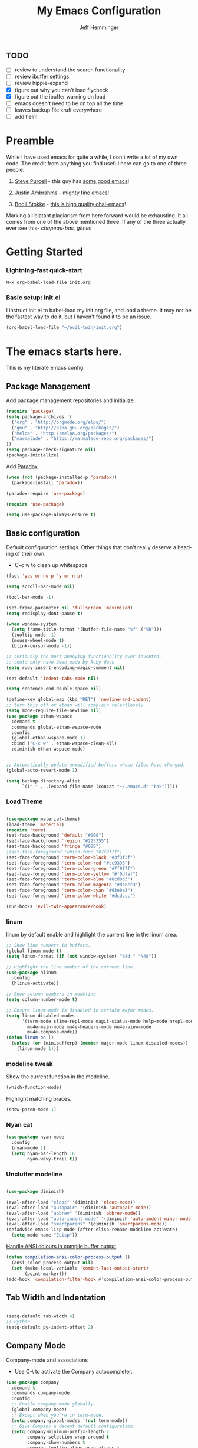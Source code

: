 #+title: My Emacs Configuration
#+AUTHOR: Jeff Hemminger
#+EMAIL: jeff@kropek.org
#+STARTUP: indent
#+LANGUAGE: en
#+BABEL: :cache yes

** TODO
- [ ] review to understand the search functionality
- [ ] review ibuffer settings
- [ ] review hippie-expand
- [X] figure out why you can't load flycheck
- [X] figure out the ibuffer warning on load
- [ ] emacs doesn't need to be on top all the time
- [ ] leaves backup file kruft everywhere
- [ ] add helm

* Preamble

While I have used emacs for quite a while, I don't write a lot of my own code.
The credit from anything you find useful here can go to one of three people:

1. [[http://www.sanityinc.com/][Steve Purcell]] - this guy has [[https://github.com/purcell/emacs.d][some good emacs]]!

2. [[https://justin.abrah.ms/][Justin Ambrahms]] - [[https://github.com/justinabrahms/.emacs.d][mighty fine emacs]]!

3. [[http://bodil.lol/][Bodil Stokke]] - [[https://github.com/bodil/ohai-emacs][this is high quality ohai-emacs]]!

Marking all blatant plagiarism from here forward would be exhausting. It all comes from one of the above mentioned three.
If any of the three actually ever see this- /chapeau-bas, génie!/

* Getting Started

*** Lightning-fast quick-start

#+BEGIN_SRC emacs-lisp
M-x org-babel-load-file init.org
#+END_SRC

*** Basic setup: init.el
I instruct init.el to babel-load my init.org file, and load a theme.
It may not be the fastest way to do it, but I haven't found it to be an issue.
#+BEGIN_SRC emacs-lisp
(org-babel-load-file "~/evil-twin/init.org")
#+END_SRC


* The emacs starts here.

This is my literate emacs config.

** Package Management

Add package management repositories and initialize.

#+BEGIN_SRC emacs-lisp :tangle yes
(require 'package)
(setq package-archives '(
  ("org" . "http://orgmode.org/elpa/")
  ("gnu" . "http://elpa.gnu.org/packages/")
  ("melpa" . "http://melpa.org/packages/")
  ("marmalade" . "https://marmalade-repo.org/packages/")
))
(setq package-check-signature nil)
(package-initialize)
#+END_SRC

Add [[https://github.com/Malabarba/paradox][Paradox]].

#+BEGIN_SRC emacs-lisp :tangle yes
(when (not (package-installed-p 'paradox))
  (package-install 'paradox))

(paradox-require 'use-package)

(require 'use-package)

(setq use-package-always-ensure t)
#+END_SRC

** Basic configuration

Default configuration settings. Other things that don't really deserve a heading of their own.

- C-c w to clean up whitespace

#+BEGIN_SRC emacs-lisp :tangle yes
(fset 'yes-or-no-p 'y-or-n-p)

(setq scroll-bar-mode nil)

(tool-bar-mode -1)

(set-frame-parameter nil 'fullscreen 'maximized)
(setq redisplay-dont-pause t)

(when window-system
  (setq frame-title-format '(buffer-file-name "%f" ("%b")))
  (tooltip-mode -1)
  (mouse-wheel-mode t)
  (blink-cursor-mode -1))

;; seriously the most annoying functionality ever invented,
;; could only have been made by Ruby devs
(setq ruby-insert-encoding-magic-comment nil)

(set-default 'indent-tabs-mode nil)

(setq sentence-end-double-space nil)

(define-key global-map (kbd "RET") 'newline-and-indent)
;; turn this off or ethan will complain relentlessly
(setq mode-require-file-newline nil)
(use-package ethan-wspace
  :demand t
  :commands global-ethan-wspace-mode
  :config
  (global-ethan-wspace-mode 1)
  :bind ("C-c w" . ethan-wspace-clean-all)
  :diminish ethan-wspace-mode)


;; Automatically update unmodified buffers whose files have changed.
(global-auto-revert-mode 1)

(setq backup-directory-alist
      `(("." . ,(expand-file-name (concat "~/.emacs.d" "bak")))))

#+END_SRC

*** Load Theme

#+BEGIN_SRC emacs-lisp :tangle yes

(use-package material-theme)
(load-theme 'material)
(require 'term)
(set-face-background 'default "#000")
(set-face-background 'region "#223355")
(set-face-background 'fringe "#000")
;(set-face-foreground 'which-func "#7f9f7f")
(set-face-foreground 'term-color-black "#3f3f3f")
(set-face-foreground 'term-color-red "#cc9393")
(set-face-foreground 'term-color-green "#7f9f7f")
(set-face-foreground 'term-color-yellow "#f0dfaf")
(set-face-foreground 'term-color-blue "#8cd0d3")
(set-face-foreground 'term-color-magenta "#dc8cc3")
(set-face-foreground 'term-color-cyan "#93e0e3")
(set-face-foreground 'term-color-white "#dcdccc")

(run-hooks 'evil-twin-appearance/hook)

#+END_SRC

*** linum
linum by default enable and highlight the current line
in the linum area.

#+BEGIN_SRC emacs-lisp :tangle yes
;; Show line numbers in buffers.
(global-linum-mode t)
(setq linum-format (if (not window-system) "%4d " "%4d"))

;; Highlight the line number of the current line.
(use-package hlinum
  :config
  (hlinum-activate))

;; Show column numbers in modeline.
(setq column-number-mode t)

;; Ensure linum-mode is disabled in certain major modes.
(setq linum-disabled-modes
      '(term-mode slime-repl-mode magit-status-mode help-mode nrepl-mode
        mu4e-main-mode mu4e-headers-mode mu4e-view-mode
        mu4e-compose-mode))
(defun linum-on ()
  (unless (or (minibufferp) (member major-mode linum-disabled-modes))
    (linum-mode 1)))

#+END_SRC

*** modeline tweak
Show the current function in the modeline.

#+BEGIN_SRC emacs-lisp :tangle yes
(which-function-mode)
#+END_SRC

Highlight matching braces.
#+BEGIN_SRC emacs-lisp :tangle yes
(show-paren-mode 1)
#+END_SRC

*** Nyan cat

#+BEGIN_SRC emacs-lisp :tangle yes
(use-package nyan-mode
  :config
  (nyan-mode 1)
  (setq nyan-bar-length 16
        nyan-wavy-trail t))

#+END_SRC

*** Unclutter modeline

#+BEGIN_SRC emacs-lisp :tangle yes

(use-package diminish)

(eval-after-load "eldoc" '(diminish 'eldoc-mode))
(eval-after-load "autopair" '(diminish 'autopair-mode))
(eval-after-load "abbrev" '(diminish 'abbrev-mode))
(eval-after-load "auto-indent-mode" '(diminish 'auto-indent-minor-mode))
(eval-after-load "smartparens" '(diminish 'smartparens-mode))
(defadvice emacs-lisp-mode (after elisp-rename-modeline activate)
  (setq mode-name "ELisp"))
#+END_SRC

[[https://gist.github.com/jwiegley/8ae7145ba5ce64250a05][Handle ANSI colours in compile buffer output]].

#+BEGIN_SRC emacs-lisp :tangle yes
(defun compilation-ansi-color-process-output ()
  (ansi-color-process-output nil)
  (set (make-local-variable 'comint-last-output-start)
       (point-marker)))
(add-hook 'compilation-filter-hook #'compilation-ansi-color-process-output)
#+END_SRC

** Tab Width and Indentation

#+BEGIN_SRC emacs-lisp :tangle yes

(setq-default tab-width 4)
;; Python
(setq-default py-indent-offset 2)

#+END_SRC

** Company Mode

Company-mode and associations

- Use C-\ to activate the Company autocompleter.

#+BEGIN_SRC emacs-lisp :tangle yes
(use-package company
  :demand t
  :commands company-mode
  :config
  ;; Enable company-mode globally.
  (global-company-mode)
  ;; Except when you're in term-mode.
  (setq company-global-modes '(not term-mode))
  ;; Give Company a decent default configuration.
  (setq company-minimum-prefix-length 2
        company-selection-wrap-around t
        company-show-numbers t
        company-tooltip-align-annotations t
        company-require-match nil
        company-dabbrev-downcase nil
        company-dabbrev-ignore-case nil)
  ;; Sort completion candidates that already occur in the current
  ;; buffer at the top of the candidate list.
  (setq company-transformers '(company-sort-by-occurrence))
  ;; Show documentation where available for selected completion
  ;; after a short delay.
  (use-package company-quickhelp
    :config
    (setq company-quickhelp-delay 1)
    (company-quickhelp-mode 1))
  ;; Add a completion source for emoji. 😸
  (use-package company-emoji
    :config
    (company-emoji-init))
  ;; Company's default colours look OK with the light scheme,
  ;; but hideous with the dark one, so let's pick something nicer.
  (add-hook
   'evil-twin-appearance/hook
   (lambda ()
     (set-face-foreground 'company-tooltip "#000")
     (set-face-background 'company-tooltip "#ddd")
     (set-face-background 'company-scrollbar-bg "#fff")
     (set-face-background 'company-scrollbar-fg "#999")
     (set-face-background 'company-tooltip-selection "#aaa")
     (set-face-foreground 'company-tooltip-common "#9a0000")
     (set-face-foreground 'company-tooltip-common-selection "#9a0000")
     (set-face-foreground 'company-tooltip-annotation "#00008e")))

  ;; We invoke company-try-hard to gather completion candidates from multiple
  ;; sources if the active source isn't being very forthcoming.
  (use-package company-try-hard
    :commands company-try-hard
    :bind ("C-\\" . company-try-hard)
    :config
    (bind-keys :map company-active-map
               ("C-\\" . company-try-hard)))
  :diminish company-mode)

#+END_SRC

** Multiple Cursors
- Use <insert> to place a cursor on the next match for the current selection.
- Use S-<insert> to place one on the previous match.
- Use C-' to use extended mark mode, giving you more control.
- Use C-" to place cursors on all matches.
- Select a region and C-M-' to place cursors on each line of the selection.
- Bonus: <insert> key no longer activates overwrite mode.

#+BEGIN_SRC emacs-lisp :tangle yes
(use-package multiple-cursors
  :commands multiple-cursors-mode
  :config
  ;; MC has `mc-hide-unmatched-lines-mode' bound to C-', which interferes
  ;; with our ability to add more cursors, so we'll just clear the binding.
  ;; TODO: add `mc-hide-unmatched-lines-mode' back somewhere else?
  (bind-keys :map mc/keymap
             ("C-'" . nil))
  :bind (("<insert>" . mc/mark-next-like-this)
     ("S-<insert>" . mc/mark-previous-like-this)
     ("C-'" . mc/mark-more-like-this-extended)
     ("C-\"" . mc/mark-all-like-this-dwim)
	 ("C-M-'" . mc/edit-lines)))

#+END_SRC

- Use C-= to select the innermost logical unit your cursor is on.
- Keep hitting C-= to expand it to the next logical unit.
- Protip: this goes really well with multiple cursors.

#+BEGIN_SRC emacs-lisp :tangle yes
(use-package expand-region
  :commands er/expand-region
  :bind ("C-=" . er/expand-region))
#+END_SRC

Remap join-line to M-j where it's easier to get to.
join-line will join the line you're on with the line above it in a reasonable manner for the type of file you're editing.
#+BEGIN_SRC emacs-lisp :tangle yes
(global-set-key (kbd "M-j") 'join-line)
#+END_SRC

C-c <tab> to auto-indent the entire buffer you're in.
#+BEGIN_SRC emacs-lisp :tangle yes
(defun indent-buffer ()
  (interactive)
  (indent-region (point-min) (point-max)))
(global-set-key (kbd "C-c <tab>") 'indent-buffer)
#+END_SRC

Automatic braces insert
#+BEGIN_SRC emacs-lisp :tangle yes
(electric-pair-mode 1)
#+END_SRC

*** Duplicate Start of Line Or Region
http://www.emacswiki.org/emacs/DuplicateStartOfLineOrRegion
C-M-<end>
#+BEGIN_SRC emacs-lisp :tangle yes
(defun duplicate-start-of-line-or-region ()
  (interactive)
  (if mark-active
      (duplicate-region)
    (duplicate-start-of-line)))
(defun duplicate-start-of-line ()
  (if (bolp)
      (progn
        (end-of-line)
        (duplicate-start-of-line)
        (beginning-of-line))
    (let ((text (buffer-substring (point)
                                  (beginning-of-thing 'line))))
      (forward-line)
      (push-mark)
      (insert text)
      (open-line 1))))
(defun duplicate-region ()
  (let* ((end (region-end))
         (text (buffer-substring (region-beginning) end)))
    (goto-char end)
    (insert text)
    (push-mark end)
    (setq deactivate-mark nil)
    (exchange-point-and-mark)))
(global-set-key (kbd "C-M-<end>") 'duplicate-start-of-line-or-region)
#+END_SRC

*** Hack for setting a fixed wrap column in visual-line-mode

#+BEGIN_SRC emacs-lisp :tangle yes
(defun set-visual-wrap-column (new-wrap-column &optional buffer)
  "Force visual line wrap at NEW-WRAP-COLUMN in BUFFER (defaults
    to current buffer) by setting the right-hand margin on every
    window that displays BUFFER.  A value of NIL or 0 for
    NEW-WRAP-COLUMN disables this behavior."
  (interactive (list (read-number "New visual wrap column, 0 to disable: " (or visual-wrap-column fill-column 0))))
  (if (and (numberp new-wrap-column)
           (zerop new-wrap-column))
      (setq new-wrap-column nil))
  (with-current-buffer (or buffer (current-buffer))
    (visual-line-mode t)
    (set (make-local-variable 'visual-wrap-column) new-wrap-column)
    (add-hook 'window-configuration-change-hook 'update-visual-wrap-column nil t)
    (let ((windows (get-buffer-window-list)))
      (while windows
        (when (window-live-p (car windows))
          (with-selected-window (car windows)
            (update-visual-wrap-column)))
        (setq windows (cdr windows))))))
(defun update-visual-wrap-column ()
  (if (not visual-wrap-column)
      (set-window-margins nil nil)
    (let* ((current-margins (window-margins))
           (right-margin (or (cdr current-margins) 0))
           (current-width (window-width))
           (current-available (+ current-width right-margin)))
      (if (<= current-available visual-wrap-column)
          (set-window-margins nil (car current-margins))
        (set-window-margins nil (car current-margins)
                            (- current-available visual-wrap-column))))))

#+END_SRC

** Paredit

Set C-c v to eval the whole buffer in all lisps.

#+BEGIN_SRC emacs-lisp :tangle yes
(use-package paredit
  :commands paredit-mode
  :config
  (add-hook 'emacs-lisp-mode-hook 'enable-paredit-mode)
  (define-key lisp-mode-shared-map (kbd "C-c v") 'eval-buffer)
  :diminish paredit-mode)

;; Highlight the sexp under the cursor.
(use-package highlight-parentheses
  :commands highlight-parentheses-mode
  :config
  (add-hook 'emacs-lisp-mode-hook 'highlight-parentheses-mode)
  :diminish highlight-parentheses-mode)

;; When saving an elisp file, remove its compiled version if
;; there is one, as you'll want to recompile it.
(defun ohai-elisp/remove-elc-on-save ()
  "If you're saving an elisp file, likely the .elc is no longer valid."
  (make-local-variable 'after-save-hook)
  (add-hook 'after-save-hook
            (lambda ()
              (if (file-exists-p (concat buffer-file-name "c"))
                  (delete-file (concat buffer-file-name "c"))))))
(add-hook 'emacs-lisp-mode-hook 'ohai-elisp/remove-elc-on-save)

;; Enable eldoc mode, which provides context based documentation
;; in the minibuffer.
(add-hook 'emacs-lisp-mode-hook 'turn-on-eldoc-mode)

;; Use M-. to jump to the definition of the symbol under the cursor.
(define-key emacs-lisp-mode-map (kbd "M-.") 'find-function-at-point)

#+END_SRC

** Emoji support

#+BEGIN_SRC emacs-lisp :tangle yes
(use-package emojify
  :config
  ;; Set emojify to only replace Unicode emoji, and do it everywhere.
  (setq emojify-emoji-styles '(unicode)
        emojify-inhibit-major-modes '())
  ;; Enable it globally.
  (add-hook 'after-init-hook #'global-emojify-mode))

;; Patch emojify to replace emoji everywhere in programming modes.
(defun emojify-valid-prog-context-p (beg end) 't)

#+END_SRC

** Eshell

#+BEGIN_SRC emacs-lisp :tangle yes
;; Define a keybinding to get to your eshell quickly.
(global-set-key (kbd "C-c e") 'eshell)

;; Visual commands are commands which require a proper terminal.
;; eshell will run them in a term buffer when you invoke them.
(setq eshell-visual-commands
      '("less" "tmux" "htop" "top" "bash" "zsh" "fish"))
(setq eshell-visual-subcommands
      '(("git" "log" "l" "diff" "show")))

;; Define a pretty prompt.
(use-package eshell-git-prompt
  :config
  (eshell-git-prompt-use-theme 'powerline))

(setq eshell-cmpl-cycle-completions nil)

#+END_SRC

** Flycheck

#+BEGIN_SRC emacs-lisp :tangle yes
(use-package flycheck
  :config
  ;; Start it automatically for all modes except ELisp mode,
  ;; where the linter is just designed to make you mad.
  (add-hook 'find-file-hook
            (lambda ()
              (when (not (equal 'emacs-lisp-mode major-mode))
                (flycheck-mode)))))

;; Turn the modeline red when Flycheck has errors.
(use-package flycheck-color-mode-line
  :config
  (with-eval-after-load "flycheck"
    (setq flycheck-highlighting-mode 'symbols)
    (add-hook 'flycheck-mode-hook 'flycheck-color-mode-line-mode)))

;; Configure the theme.
(add-hook
 'evil-twin-appearance/hook
 (lambda ()
   (with-eval-after-load "flycheck"
     (set-face-background 'flycheck-error "#660000")
     (set-face-foreground 'flycheck-error nil)
     (set-face-background 'flycheck-warning "#331800")
     (set-face-foreground 'flycheck-warning nil)
     (require 'flycheck-color-mode-line)
     (set-face-background 'flycheck-color-mode-line-error-face "#440000")
     (set-face-background 'flycheck-color-mode-line-warning-face "#553300")
     (set-face-background 'flycheck-color-mode-line-info-face nil)
     (set-face-foreground 'flycheck-color-mode-line-error-face "#ffffff")
     (set-face-foreground 'flycheck-color-mode-line-warning-face "#ffffff")
     (set-face-foreground 'flycheck-color-mode-line-info-face nil))))

(with-eval-after-load "helm"
  (use-package helm-flycheck
    :bind (("C-c ! !" . helm-flycheck))))

#+END_SRC
** Ido
#+BEGIN_SRC emacs-lisp :tangle yes
;; Enable ido-mode.
(ido-mode t)
(setq ido-enable-prefix nil
      ido-enable-flex-matching t
      ido-create-new-buffer 'always
      ido-use-filename-at-point 'guess
      ido-use-url-at-point t
      ido-max-prospects 10
      ido-use-virtual-buffers t)

;; Make sure ido is really everywhere.
(use-package ido-ubiquitous
  :config
  (ido-ubiquitous-mode))


;; Use smex to provide ido-like interface for M-x
(use-package smex
  :config
  (smex-initialize)
  :bind (("M-x" . smex)
         ("M-X" . smex-major-mode-commands)
         ;; This is the old M-x.
         ("C-c C-c M-x" . execute-extended-command)))

;; Vertical ido.
(use-package ido-vertical-mode
  :config
  (ido-vertical-mode))

;; Improved fuzzy matching.
(use-package flx-ido
  :config
  (flx-ido-mode 1)
  (setq ido-enable-flex-matching t
        ido-use-faces nil
        gc-cons-threshold 20000000))

;; Bind C-t to use ido to jump to a symbol in the current buffer.
(use-package imenu)
(defun ido-imenu ()
  "Update the imenu index and then use ido to select a symbol to navigate to.
Symbols matching the text at point are put first in the completion list."
  (interactive)
  (imenu--make-index-alist)
  (let ((name-and-pos '())
        (symbol-names '()))
    (flet ((addsymbols (symbol-list)
                       (when (listp symbol-list)
                         (dolist (symbol symbol-list)
                           (let ((name nil) (position nil))
                             (cond
                              ((and (listp symbol) (imenu--subalist-p symbol))
                               (addsymbols symbol))

                              ((listp symbol)
                               (setq name (car symbol))
                               (setq position (cdr symbol)))

                              ((stringp symbol)
                               (setq name symbol)
                               (setq position (get-text-property 1 'org-imenu-marker symbol))))

                             (unless (or (null position) (null name))
                               (add-to-list 'symbol-names name)
                               (add-to-list 'name-and-pos (cons name position))))))))
      (addsymbols imenu--index-alist))
    ;; If there are matching symbols at point, put them at the beginning of `symbol-names'.
    (let ((symbol-at-point (thing-at-point 'symbol)))
      (when symbol-at-point
        (let* ((regexp (concat (regexp-quote symbol-at-point) "$"))
               (matching-symbols (delq nil (mapcar (lambda (symbol)
                                                     (if (string-match regexp symbol) symbol))
                                                   symbol-names))))
          (when matching-symbols
            (sort matching-symbols (lambda (a b) (> (length a) (length b))))
            (mapc (lambda (symbol) (setq symbol-names (cons symbol (delete symbol symbol-names))))
                  matching-symbols)))))
    (let* ((selected-symbol (ido-completing-read "Symbol? " symbol-names))
           (position (cdr (assoc selected-symbol name-and-pos))))
      (goto-char position))))

(set-default 'imenu-auto-rescan t)
(global-set-key (kbd "C-t") 'ido-imenu)

;; Bind `~` to go to homedir when in ido-find-file.
;; From http://whattheemacsd.com/setup-ido.el-02.html
(add-hook 'ido-setup-hook
          (lambda ()
            ;; Go straight home
            (define-key ido-file-completion-map
              (kbd "~")
              (lambda ()
                (interactive)
                (if (looking-back "/")
                    (insert "~/")
                  (call-interactively 'self-insert-command))))))

#+END_SRC

** Font sizing

#+BEGIN_SRC emacs-lisp :tangle yes

(defun ohai-fonts/spec-to-list (spec)
  (s-split "-" spec))

(defun ohai-fonts/list-to-spec (spec)
  (s-join "-" spec))

(defun ohai-fonts/update-font-spec-size (spec increment)
  (ohai-fonts/list-to-spec
   (-update-at 7 (lambda (i) (number-to-string
                              (+ (string-to-number i) increment)))
               (ohai-fonts/spec-to-list spec))))

(defun ohai-fonts/update-font-size (increment)
  (set-frame-font
   (ohai-fonts/update-font-spec-size (frame-parameter nil 'font) increment)))

(global-set-key (kbd "C-M--") (lambda () (interactive)
                                (ohai-fonts/update-font-size -1)))
(global-set-key (kbd "C-M-=") (lambda () (interactive)
                                (ohai-fonts/update-font-size 1)))

#+END_SRC

*** Make sure to always use UTF0-8

#+BEGIN_SRC emacs-lisp :tangle yes

(set-terminal-coding-system 'utf-8)
(set-keyboard-coding-system 'utf-8)
(prefer-coding-system 'utf-8)
(load-library "iso-transl")

#+END_SRC
** Json-mode

C-c <tab> to beautify

#+BEGIN_SRC emacs-lisp :tangle yes

(use-package json-mode
  :commands json-mode
  :config
  (bind-keys :map json-mode-map
             ("C-c <tab>" . json-mode-beautify)))

#+END_SRC

** Markdown

#+BEGIN_SRC emacs-lisp :tangle yes
(use-package markdown-mode
  :commands markdown-mode
  :mode (("\\.markdown$" . markdown-mode)
         ("\\.md$" . markdown-mode)))

#+END_SRC
** Window Switching

- Enhance C-x o when more than two windows are open.
- Use C-x M-p to kill the buffer in the other window, revealing the next buffer in the stack.

#+BEGIN_SRC emacs-lisp :tangle yes

(use-package ace-window
  :bind (("C-x o" . ace-window)
         ("C-x C-o" . ace-swap-window))
  :config
  (setq aw-keys '(?a ?s ?d ?f ?g ?h ?j ?k ?l)))

(global-set-key
 (kbd "C-x M-p")
 (lambda () (interactive)
   (save-excursion
     (other-window 1)
     (quit-window))))

#+END_SRC
** Anzu

Display incremental search stats in the modeline.

#+BEGIN_SRC emacs-lisp :tangle yes
(use-package anzu
  :demand t
  :config
  (global-anzu-mode 1)
  ;; Anzu provides a version of `query-replace' and friends which give visual
  ;; feedback when composing regexps. Let's replace the regular versions.
  :bind(("C-%" . anzu-query-replace-at-cursor)
        ("M-%" . anzu-query-replace)
        ("C-M-%" . anzu-query-replace-regexp))
  :diminish anzu-mode)

#+END_SRC
** Smart Line

#+BEGIN_SRC emacs-lisp :tangle yes
(use-package "smart-mode-line"
  :commands sml/setup
  :demand t
  :init
  (setq sml/theme 'respectful
        sml/shorten-directory t
        sml/shorten-modes t
        sml/name-width 40
        sml/mode-width 'full)
  :config
  (nyan-mode 0)
  (sml/setup))

#+END_SRC

** Snippets


#+BEGIN_SRC emacs-lisp :tangle yes
;; The s.el package contains a lot of functions useful in snippets.
(use-package s)

;; Install yasnippet and make it available globally.
;; Read about it here: http://capitaomorte.github.io/yasnippet/
(use-package yasnippet
  ;;:commands yas-global-mode
  :config
  (yas-global-mode 1)
  :diminish yas-minor-mode)

#+END_SRC

** System Start

#+BEGIN_SRC emacs-lisp :tangle yes
(defun ohai-splash/inject-help-text ()
  (with-current-buffer (get-buffer "*scratch*")
    (end-of-buffer)
    (delete-region 1 (point))
    (insert ";; Blessed art thou, who hath come to the One True Editor.")))

(defun ohai-splash/go ()
  (ohai-splash/inject-help-text)
)

(when window-system
  (setq initial-buffer-choice 'ohai-splash/go))

#+END_SRC

** Unicode fonts
We use the `unicode-fonts' package to set everything up. Beware that the `unicode-fonts-setup' function takes a while to run, which is why this module isn't on by default.

You'll need to make sure the necessary fonts are installed for this to work. See https://github.com/rolandwalker/unicode-fonts/#quickstart

#+BEGIN_SRC emacs-lisp :tangle yes

(use-package unicode-fonts
  :config
  (unicode-fonts-setup))

#+END_SRC
** ORG
my org-mode config
#+BEGIN_SRC emacs-lisp :tangle yes
(setq org-directory "~/Dropbox/orgs/")
(setq org-default-notes-file "~/Dropbox/orgs/.notes")
(define-key global-map "\C-cc" 'org-capture)
;;templates
(setq org-capture-templates
  '(
    ("t" "Todo" entry (file+headline "~/Dropbox/orgs/gtd/newgtd.org" "Tasks") "* TODO %^{Brief Description} %^g\n%?\nAdded: %U\n %i\n %a\n\n")
    ("j" "Journal" entry (file_datetree "~/Dropbox/orgs/gtd/journal.org") "* %?\Entered on %U\n %i\n %a")
    ("p" "Project" entry (file+headline "~/Dropbox/orgs/gtd/newgtd.org" "Projects") "* %^{Brief Description} %^g\n%?\nAdded: %U\n %i\n %a")
    ("d" "Daily Report" entry (file+headline "~/Dropbox/orgs/gtd/journal.org" "Daily Report") "* %t 【Daily Report】 ジェフ \n%[~/Dropbox/orgs/.daily_report.txt]\n")
    ("s" "Someday" entry (file+headline "~/Dropbox/orgs/gtd/someday.org" "Someday") "* TODO %^{Brief Description} %^\n%?\nAdded: %U\n %i\n %a\n\n")))


;; settings
(setq org-src-fontify-natively t)
(setq org-log-done t)
(setq org-log-repeat "time")
(setq org-agenda-include-diary nil)
(setq org-deadline-warning-days 7)
(setq org-timeline-show-empty-dates t)
(setq org-insert-mode-line-in-empty-file t)
(setq org-replace-disputed-keys t)

;; refile settings
(setq org-refile-targets
      (quote
       (
        ("~/Dropbox/orgs/gtd/refiled.org" :maxlevel . 1)
        ("~/Dropbox/orgs/gtd/someday.org" :level . 1)
        ("~/Dropbox/orgs/gtd/follow_up.org" :level . 1)
       )
      )
      )

(setq org-agenda-files
 (quote
  (
   "~/Dropbox/orgs/gtd/newgtd.org"
   "~/Dropbox/orgs/gtd/calendar.org"
   )
  )
 )

;; Always use visual-line-mode in org-mode, and wrap it at column 80.
(add-hook 'org-mode-hook
   (lambda ()
     (visual-line-mode 1)
     (set-visual-wrap-column 80)))

;; Fancy bullet rendering.
(use-package org-bullets
  :config
  (add-hook 'org-mode-hook (lambda () (org-bullets-mode 1))))

;; Insert links from clipboard.
(use-package org-cliplink
  :config
  (with-eval-after-load "org"
    (define-key org-mode-map (kbd "C-c M-l") 'org-cliplink)))

#+END_SRC

*** Projectile

Learn about Projectile: http://batsov.com/projectile/

#+BEGIN_SRC emacs-lisp :tangle yes
(use-package projectile
  :demand t
  :commands projectile-global-mode
  :config
  (projectile-global-mode)
  ;; Use C-c C-f to find a file anywhere in the current project.
  :bind ("C-c C-f" . projectile-find-file)
  :diminish projectile-mode)

#+END_SRC

*** Rich Minority

#+BEGIN_SRC emacs-lisp :tangle yes
(use-package "rich-minority"
  :commands rich-minority-mode
  :demand t
  :init
  (setq rm-blacklist '(" Helm" " Guide" " $" " ," " Tern" " Ind" " alchemist"
                       " Monroe" " cljr" " Wrap" " Doc"))
  :config
  (rich-minority-mode 1))

#+END_SRC
** Git

- Hint: customize `magit-repo-dirs' so that you can use C-u M-F12 to quickly open magit on any one of your projects.
- C-x g is the quick key for magit-status

#+BEGIN_SRC emacs-lisp :tangle yes

(use-package magit
  :commands magit-status
  :bind ("C-x g" . magit-status))

(use-package gitignore-mode)
(use-package gitconfig-mode)

(setq-default
 magit-save-some-buffers nil
 magit-process-popup-time 10
 magit-diff-refine-hunk t
 magit-completing-read-function 'magit-ido-completing-read)

(add-hook 'git-commit-mode-hook 'goto-address-mode)

(diminish 'magit-auto-revert-mode)
(add-hook 'magit-mode-hook (lambda () (local-unset-key [(meta h)])))

;; Use M-x gist-buffer or M-x gist-region to create a gist
;; directly from the current buffer or selection.
(use-package gist)

;; Mark uncommitted changes in the fringe.
(use-package git-gutter-fringe
  :config
  (global-git-gutter-mode t)
  :diminish git-gutter-mode)

#+END_SRC
